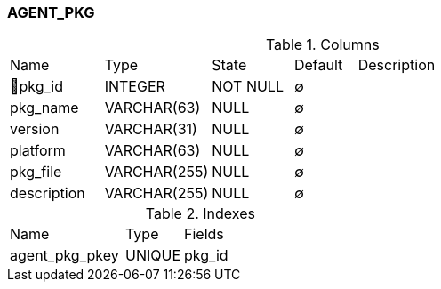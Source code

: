 [[t-agent-pkg]]
=== AGENT_PKG



.Columns
[cols="15,17,13,10,45a"]
|===
|Name|Type|State|Default|Description
|🔑pkg_id
|INTEGER
|NOT NULL
|∅
|

|pkg_name
|VARCHAR(63)
|NULL
|∅
|

|version
|VARCHAR(31)
|NULL
|∅
|

|platform
|VARCHAR(63)
|NULL
|∅
|

|pkg_file
|VARCHAR(255)
|NULL
|∅
|

|description
|VARCHAR(255)
|NULL
|∅
|
|===

.Indexes
[cols="30,15,55a"]
|===
|Name|Type|Fields
|agent_pkg_pkey
|UNIQUE
|pkg_id

|===
